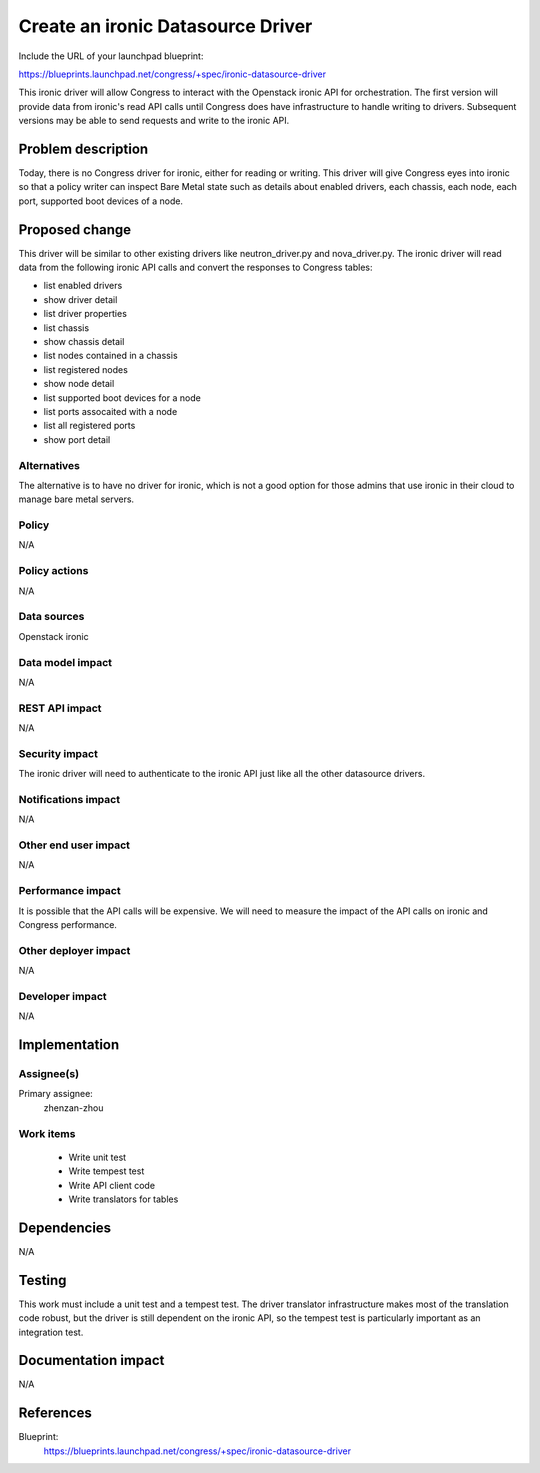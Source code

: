 ..
 This work is licensed under a Creative Commons Attribution 3.0 Unported
 License.

 http://creativecommons.org/licenses/by/3.0/legalcode

==================================
Create an ironic Datasource Driver
==================================

Include the URL of your launchpad blueprint:

https://blueprints.launchpad.net/congress/+spec/ironic-datasource-driver

This ironic driver will allow Congress to interact with the Openstack ironic
API for orchestration. The first version will provide data from ironic's read
API calls until Congress does have infrastructure to handle writing to drivers.
Subsequent versions may be able to send requests and write to the ironic API.


Problem description
===================

Today, there is no Congress driver for ironic, either for reading or writing.
This driver will give Congress eyes into ironic so that a policy writer can
inspect Bare Metal state such as details about enabled drivers, each chassis,
each node, each port, supported boot devices of a node.


Proposed change
===============

This driver will be similar to other existing drivers like neutron_driver.py
and nova_driver.py.  The ironic driver will read data from the following ironic
API calls and convert the responses to Congress tables:

* list enabled drivers
* show driver detail
* list driver properties
* list chassis
* show chassis detail
* list nodes contained in a chassis
* list registered nodes
* show node detail
* list supported boot devices for a node
* list ports assocaited with a node
* list all registered ports
* show port detail

Alternatives
------------

The alternative is to have no driver for ironic, which is not a good option for
those admins that use ironic in their cloud to manage bare metal servers.


Policy
------

N/A

Policy actions
--------------

N/A

Data sources
------------

Openstack ironic

Data model impact
-----------------

N/A

REST API impact
---------------

N/A

Security impact
---------------

The ironic driver will need to authenticate to the ironic API just like all the
other datasource drivers.

Notifications impact
--------------------

N/A

Other end user impact
---------------------

N/A

Performance impact
------------------

It is possible that the API calls will be expensive.  We will need to measure
the impact of the API calls on ironic and Congress performance.

Other deployer impact
---------------------

N/A

Developer impact
----------------

N/A


Implementation
==============

Assignee(s)
-----------

Primary assignee:
   zhenzan-zhou

Work items
----------

 * Write unit test
 * Write tempest test
 * Write API client code
 * Write translators for tables


Dependencies
============

N/A


Testing
=======

This work must include a unit test and a tempest test.  The driver translator
infrastructure makes most of the translation code robust, but the driver is
still dependent on the ironic API, so the tempest test is particularly
important as an integration test.


Documentation impact
====================

N/A


References
==========

Blueprint:
  https://blueprints.launchpad.net/congress/+spec/ironic-datasource-driver
